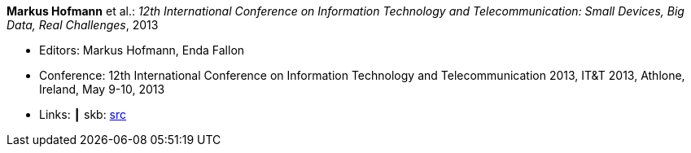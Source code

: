 *Markus Hofmann* et al.: _12th International Conference on Information Technology and Telecommunication: Small Devices, Big Data, Real Challenges_, 2013

* Editors: Markus Hofmann, Enda Fallon
* Conference: 12th International Conference on Information Technology and Telecommunication 2013, IT&T 2013, Athlone, Ireland, May 9-10, 2013
* Links:
    ┃ skb: link:https://github.com/vdmeer/skb/tree/master/library/proceedings/2010/itt-2013.adoc[src]
ifdef::local[]
    ┃ link:/library/proceedings/2000/[Folder]
endif::[]

